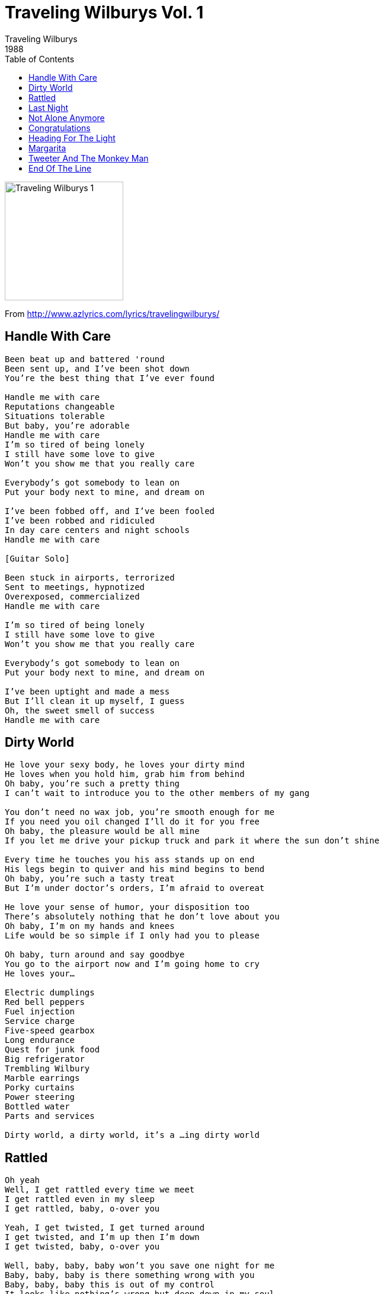 = Traveling Wilburys Vol. 1
Traveling Wilburys
1988
:toc:

image:../cover.jpg[Traveling Wilburys 1,200,200]

From http://www.azlyrics.com/lyrics/travelingwilburys/

== Handle With Care

[verse]
____
Been beat up and battered 'round
Been sent up, and I've been shot down
You're the best thing that I've ever found

Handle me with care
Reputations changeable
Situations tolerable
But baby, you're adorable
Handle me with care
I'm so tired of being lonely
I still have some love to give
Won't you show me that you really care

Everybody's got somebody to lean on
Put your body next to mine, and dream on

I've been fobbed off, and I've been fooled
I've been robbed and ridiculed
In day care centers and night schools
Handle me with care

[Guitar Solo]

Been stuck in airports, terrorized
Sent to meetings, hypnotized
Overexposed, commercialized
Handle me with care

I'm so tired of being lonely
I still have some love to give
Won't you show me that you really care

Everybody's got somebody to lean on
Put your body next to mine, and dream on

I've been uptight and made a mess
But I'll clean it up myself, I guess
Oh, the sweet smell of success
Handle me with care 
____

== Dirty World

[verse]
____
He love your sexy body, he loves your dirty mind
He loves when you hold him, grab him from behind
Oh baby, you're such a pretty thing
I can't wait to introduce you to the other members of my gang

You don't need no wax job, you're smooth enough for me
If you need you oil changed I'll do it for you free
Oh baby, the pleasure would be all mine
If you let me drive your pickup truck and park it where the sun don't shine

Every time he touches you his ass stands up on end
His legs begin to quiver and his mind begins to bend
Oh baby, you're such a tasty treat
But I'm under doctor's orders, I'm afraid to overeat

He love your sense of humor, your disposition too
There's absolutely nothing that he don't love about you
Oh baby, I'm on my hands and knees
Life would be so simple if I only had you to please

Oh baby, turn around and say goodbye
You go to the airport now and I'm going home to cry
He loves your...

Electric dumplings
Red bell peppers
Fuel injection
Service charge
Five-speed gearbox
Long endurance
Quest for junk food
Big refrigerator
Trembling Wilbury
Marble earrings
Porky curtains
Power steering
Bottled water
Parts and services

Dirty world, a dirty world, it's a ...ing dirty world
____

== Rattled

[verse]
____
Oh yeah
Well, I get rattled every time we meet
I get rattled even in my sleep
I get rattled, baby, o-over you

Yeah, I get twisted, I get turned around
I get twisted, and I'm up then I'm down
I get twisted, baby, o-over you

Well, baby, baby, baby won't you save one night for me
Baby, baby, baby is there something wrong with you
Baby, baby, baby this is out of my control
It looks like nothing's wrong but deep down in my soul

I'm twisted - shaken - rattled (grrrwl)

I get rattled, baby, over you

[Guitar solo]

Rattled Baby, over you

Well, baby, baby, baby won't you save one night for me
Baby, baby, baby is there something wrong with you
Baby, baby, baby this is out of my control
It looks like nothing's wrong but deep down in my soul

I'm twisted - shaken - rattled (grrrwl)
I get rattled, baby, o-over you

Oh, I get shaken, I'm torn up by the roots
Yeah, I'm shakin', way down in my boots
I get rattled, baby, over you
Yeah, I get rattled, baby, over you
Yeah I'm rattled, baby, over you 
____

== Last Night

[verse]
____
She was there at the bar, she heard my guitar
She was long and tall, she was the queen of them all
Last night, thinking about last night
Last night, thinking about last night

She was dark and discreet, she was light on her feet
We went up to her room and she lowered the boom
Last night, thinking about last night
Last night, thinking about last night

Down below they danced and sang in the street
While up above the walls were steaming with heat
Last night, thinking about last night
Last night, thinking about last night

I was feeling no pain, feeling good in my brain
I looked in her eyes, they were full of surprise
Last night, talking about last night
Last night, talking about last night

I asked her to marry me she smiled and pulled out a knife
The party's just beginning she said, "Your money or you life?"
Last night, talking about last night
Last night, talking about last night

Now I'm back at the bar, she went a little too far
She done me wrong, all I got is this song
Last night, thinking about last night
Last night, thinking about last night

[Repeat to fade]
____

== Not Alone Anymore

[verse]
____
You always said that I'd be back again
That I'd come running to you in the end
I thought that you were on your own
And now I find you're not alone

I'll see you through the rain
Through the heartache and pain
It hurts like never before
You're not alone any more

You always said that I would know someday
Just how it feels when your love walks away
I let you down, I let you go
I lost you, how was I to know

I'll see you through the rain
Through the heartache and pain
It hurts like never before
You're not alone any more

I never knew I could feel this way
I never could see past yesterday
You feel that everything is gone
I feel it too, you're not alone

I'll see you through the rain
Every heartache and pain
It hurts like never before
You're not alone, you're not alone
You're not alone any more, any more, any more 
____

== Congratulations

[verse]
____
Congratulations for breaking my heart
Congratulations for tearing it all apart
Congratulations you finally did succeed
Congratulations for leaving me in need

This morning I looked out my window and found
A bluebird singing but there was no one around
At night I lay alone in my bed
With an image of you goin' around in my head

Congratulations for bringing me down
Congratulations now I'm sorrow bound
Congratulations you got a good deal
Congratulations how good you must feel

I guess that I must have loved you more than I ever knew
My world is empty now cause it don't have you
And if I had just one more chance to win your heart again
I would do things differently but what's the use to pretend

Congratulations for making me wait
Congratulations now it's too late
Congratulations you came out on top
Congratulations you never did know when to stop

Congratulations

[Repeat to end...]
____

== Heading For The Light

[verse]
____
I've wandered around with nothing more than time on my hands
I was lost in the night with no sight of you
And at times it was so blue and lonely
Heading for the light

Been close to the edge, hanging by my fingernails
I've rolled and I've tumbled through the roses and the thorns
And I couldn't see the sign that warned me, I'm
Heading for the light

Ooh - I didn't see that big black cloud hanging over me
And when the rain came down I was nearly drowned
I didn't know the mess I was in
My shoes are wearing out from walking down this same highway

I don't see nothing new but I feel a lot of change
And I get the strangest feeling, as I'm
Heading for the light

[solo]

Ooh - my hands were tired
Jokers and fools on either side
But still I kept on till the worst had gone
Now I see the hole I was in
My shoes are wearing out from walking down this same highway

I don't see nothing new but I feel a lot of change
And I get the strangest feeling, as I'm
Heading for the light

I see the sun ahead, I ain't never looking back
All the dreams are coming true as I think of you
Now there's nothing in the way to stop me
Heading for the light

Now there's nothing in the way to stop me
Heading for the light
____

== Margarita

[verse]
____
Mar--ga--rita, ah
Mar--ga--rita, ah
Ooh

It was in Pittsburgh, late one night
I lost my hat, got into a fight
I rolled and tumbled, till I saw the light
Went to the big apple, took a bite

Still the sun went down your way
Down from the blue into the gray
Where I stood I saw you walk away
You danced away

I asked her what we're gonna do tonight
She said "Cahuenga Langa-Langa-Shoe Box Soup"
We better keep tryin' till we get it right
Tala mala sheela jaipur dhoop

She wrote a long letter on a short piece of paper

Mar--ga--rita
____

== Tweeter And The Monkey Man

[verse]
____
Tweeter and the Monkey Man were hard up for cash
They stayed up all night selling cocaine and hash
To an undercover cop who had a sister named Jan
For reasons unexplained she loved the Monkey Man

Tweeter was a boy scout before she went to Vietnam
And found out the hard way nobody gives a damn
They knew that they found freedom just across the Jersey Line
So they hopped into a stolen car took Highway 99

And the walls came down, all the way to hell
Never saw them when they're standing
Never saw them when they fell

The undercover cop never liked the Monkey Man
Even back in childhood he wanted to see him in the can
Jan got married at fourteen to a racketeer named Bill
She made secret calls to the Monkey Man from a mansion on the hill

It was out on thunder road - Tweeter at the wheel
They crashed into paradise - they could hear them tires squeal
The undercover cop pulled up and said "Everyone of you's a liar
If you don't surrender now it's gonna go down to the wire"

And the walls came down, all the way to hell
Never saw them when they're standing
Never saw them when they fell

An ambulance rolled up, a state trooper close behind
Tweeter took his gun away and messed up his mind
The undercover cop was left tied up to a tree
Near the souvenir stand by the old abandoned factory

Next day the undercover cop was-a hot in pursuit
He was taking the whole thing personal
He didn't care about the loot
Jan had told him many times it was you to me who taught
In Jersey anything's legal as long as you don't get caught

And the walls came down, all the way to hell
Never saw them when they're standing
Never saw them when they fell

Someplace by Rahway prison they ran out of gas
The undercover cop had cornered them said "Boy, you didn't think that this could last"
Jan jumped out of bed said "There's someplace I gotta go"
She took a gun out of the drawer and said "It's best if you don't know"

The undercover cop was found face down in a field
The monkey man was on the river bridge using Tweeter as a shield
Jan said to the Monkey Man "I'm not fooled by Tweeter's curl
I knew him long before he ever became a Jersey girl"

And the walls came down, all the way to hell
Never saw them when they're standing
Never saw them when they fell

Now the town of Jersey City is quieting down again
I'm sitting in a gambling club called the Lion's Den
The TV set was blown up, every bit of it is gone
Ever since the nightly news show that the Monkey Man was on

I guess I'll go to Florida and get myself some sun
There ain't no more opportunity here, everything's been done
Sometime I think of Tweeter, sometimes I think of Jan
Sometimes I don't think about nothing but the Monkey Man

And the walls came down, all the way to hell
Never saw them when they're standing
Never saw them when they fell

[repeat chorus]
____

== End Of The Line

[verse]
____
Well it's all right, riding around in the breeze
Well it's all right, if you live the life you please
Well it's all right, doing the best you can
Well it's all right, as long as you lend a hand

You can sit around and wait for the phone to ring (End of the Line)
Waiting for someone to tell you everything (End of the Line)
Sit around and wonder what tomorrow will bring (End of the Line)
Maybe a diamond ring

Well it's all right, even if they say you're wrong
Well it's all right, sometimes you gotta be strong
Well it's all right, As long as you got somewhere to lay
Well it's all right, everyday is Judgment Day

Maybe somewhere down the road aways (End of the Line)
You'll think of me, wonder where I am these days (End of the Line)
Maybe somewhere down the road when somebody plays (End of the Line)
Purple haze

Well it's all right, even when push comes to shove
Well it's all right, if you got someone to love
Well it's all right, everything'll work out fine
Well it's all right, we're going to the end of the line

Don't have to be ashamed of the car I drive (End of the Line)
I'm glad to be here, happy to be alive (End of the Line)
It don't matter if you're by my side (End of the Line)
I'm satisfied

Well it's all right, even if you're old and gray
Well it's all right, you still got something to say
Well it's all right, remember to live and let live
Well it's all right, the best you can do is forgive

Well it's all right, riding around in the breeze
Well it's all right, if you live the life you please
Well it's all right, even if the sun don't shine
Well it's all right, we're going to the end of the line 
____
